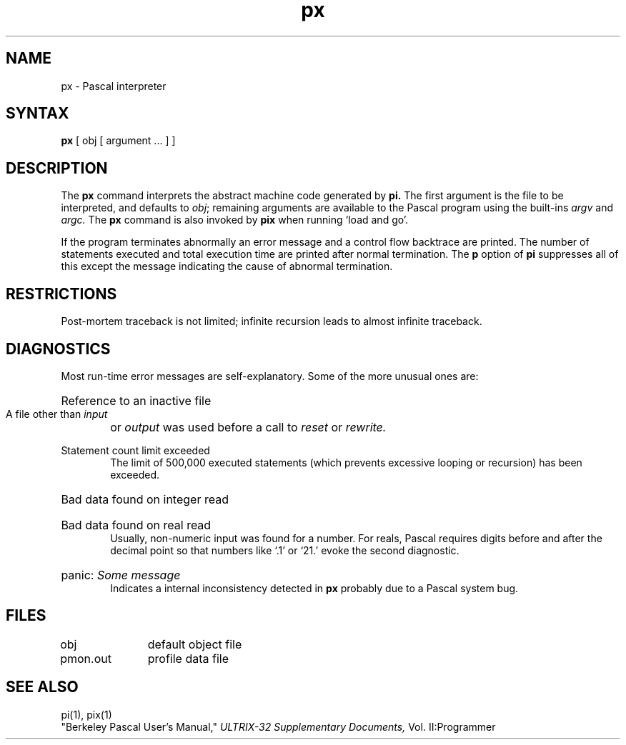 .TH px 1
.SH NAME
px \- Pascal interpreter
.SH SYNTAX
.B px
[ obj [ argument ... ] ]
.SH DESCRIPTION
The
.B px
command interprets the abstract machine code generated by
.B pi.
The first argument is the file to be interpreted, and defaults
to
.IR obj \|;
remaining arguments are available to the Pascal program using the
built-ins
.I argv
and
.I argc.
The
.B px
command is also invoked by
.B pix
when running `load and go'.
.PP
If the program terminates abnormally an error message and a 
control flow backtrace are printed.
The number of statements executed and total execution time
are printed after normal termination.
The
.B p
option of
.B pi
suppresses all of this except the message indicating the cause
of abnormal termination.
.SH RESTRICTIONS
Post-mortem traceback is not limited;
infinite recursion leads to almost infinite traceback.
.SH DIAGNOSTICS
Most run-time error messages are self-explanatory.
Some of the more unusual ones are:
.HP 6
Reference to an inactive file
.br
A file other than
.I input
or
.I output
was used before a call to
.I reset
or
.I rewrite.
.HP 6
Statement count limit exceeded
.br
The limit of 500,000 executed statements
(which prevents excessive looping or recursion)
has been exceeded.
.HP 6
Bad data found on integer read
.br
.ns
.HP 6
Bad data found on real read
.br
Usually, non-numeric input was found for a number.
For reals, Pascal requires digits before and after the decimal
point so that numbers like `.1' or `21.' evoke the second diagnostic.
.HP 6
panic:
.I  "Some message"
.br
Indicates a internal inconsistency detected in
.B px
probably due to a Pascal system bug.
.SH FILES
.DT
obj		default object file
.br
pmon.out	profile data file
.SH "SEE ALSO"
pi(1), pix(1)
.br
"Berkeley Pascal User's Manual,"
.I ULTRIX-32 Supplementary Documents,
Vol. II:Programmer
